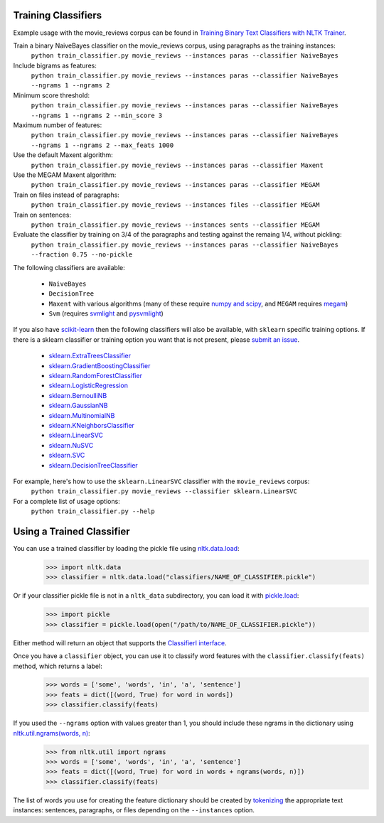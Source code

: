 Training Classifiers
--------------------

Example usage with the movie_reviews corpus can be found in `Training Binary Text Classifiers with NLTK Trainer <http://streamhacker.com/2010/10/25/training-binary-text-classifiers-nltk-trainer/>`_.

Train a binary NaiveBayes classifier on the movie_reviews corpus, using paragraphs as the training instances:
	``python train_classifier.py movie_reviews --instances paras --classifier NaiveBayes``

Include bigrams as features:
	``python train_classifier.py movie_reviews --instances paras --classifier NaiveBayes --ngrams 1 --ngrams 2``

Minimum score threshold:
	``python train_classifier.py movie_reviews --instances paras --classifier NaiveBayes --ngrams 1 --ngrams 2 --min_score 3``

Maximum number of features:
	``python train_classifier.py movie_reviews --instances paras --classifier NaiveBayes --ngrams 1 --ngrams 2 --max_feats 1000``

Use the default Maxent algorithm:
	``python train_classifier.py movie_reviews --instances paras --classifier Maxent``

Use the MEGAM Maxent algorithm:
	``python train_classifier.py movie_reviews --instances paras --classifier MEGAM``

Train on files instead of paragraphs:
	``python train_classifier.py movie_reviews --instances files --classifier MEGAM``

Train on sentences:
	``python train_classifier.py movie_reviews --instances sents --classifier MEGAM``

Evaluate the classifier by training on 3/4 of the paragraphs and testing against the remaing 1/4, without pickling:
	``python train_classifier.py movie_reviews --instances paras --classifier NaiveBayes --fraction 0.75 --no-pickle``

The following classifiers are available:

	* ``NaiveBayes``
	* ``DecisionTree``
	* ``Maxent`` with various algorithms (many of these require `numpy and scipy <http://numpy.scipy.org/>`_, and ``MEGAM`` requires `megam <http://www.cs.utah.edu/~hal/megam/>`_)
	* ``Svm`` (requires `svmlight <http://svmlight.joachims.org/>`_ and `pysvmlight <https://bitbucket.org/wcauchois/pysvmlight>`_)

If you also have `scikit-learn <http://scikit-learn.org/>`_ then the following classifiers will also be available, with ``sklearn`` specific training options. If there is a sklearn classifier or training option you want that is not present, please `submit an issue <https://github.com/japerk/nltk-trainer/issues>`_.

	* `sklearn.ExtraTreesClassifier <http://scikit-learn.org/stable/modules/generated/sklearn.ensemble.ExtraTreesClassifier.html#sklearn.ensemble.ExtraTreesClassifier>`_
	* `sklearn.GradientBoostingClassifier <http://scikit-learn.org/stable/modules/generated/sklearn.ensemble.GradientBoostingClassifier.html#sklearn.ensemble.GradientBoostingClassifier>`_
	* `sklearn.RandomForestClassifier <http://scikit-learn.org/stable/modules/generated/sklearn.ensemble.RandomForestClassifier.html#sklearn.ensemble.RandomForestClassifier>`_
	* `sklearn.LogisticRegression <http://scikit-learn.org/stable/modules/generated/sklearn.linear_model.LogisticRegression.html#sklearn.linear_model.LogisticRegression>`_
	* `sklearn.BernoulliNB <http://scikit-learn.org/stable/modules/generated/sklearn.naive_bayes.BernoulliNB.html#sklearn.naive_bayes.BernoulliNB>`_
	* `sklearn.GaussianNB <http://scikit-learn.org/stable/modules/generated/sklearn.naive_bayes.GaussianNB.html#sklearn.naive_bayes.GaussianNB>`_
	* `sklearn.MultinomialNB <http://scikit-learn.org/stable/modules/generated/sklearn.naive_bayes.MultinomialNB.html#sklearn.naive_bayes.MultinomialNB>`_
	* `sklearn.KNeighborsClassifier <http://scikit-learn.org/stable/modules/generated/sklearn.neighbors.KNeighborsClassifier.html#sklearn.neighbors.KNeighborsClassifier>`_
	* `sklearn.LinearSVC <http://scikit-learn.org/stable/modules/generated/sklearn.svm.LinearSVC.html#sklearn.svm.LinearSVC>`_
	* `sklearn.NuSVC <http://scikit-learn.org/stable/modules/generated/sklearn.svm.NuSVC.html#sklearn.svm.NuSVC>`_
	* `sklearn.SVC <http://scikit-learn.org/stable/modules/generated/sklearn.svm.SVC.html#sklearn.svm.SVC>`_
	* `sklearn.DecisionTreeClassifier <http://scikit-learn.org/stable/modules/generated/sklearn.tree.DecisionTreeClassifier.html#sklearn.tree.DecisionTreeClassifier>`_

For example, here's how to use the ``sklearn.LinearSVC`` classifier with the ``movie_reviews`` corpus:
	``python train_classifier.py movie_reviews --classifier sklearn.LinearSVC``

For a complete list of usage options:
	``python train_classifier.py --help``


Using a Trained Classifier
--------------------------

You can use a trained classifier by loading the pickle file using `nltk.data.load <http://nltk.org/api/nltk.html#nltk.data.load>`_:
	>>> import nltk.data
	>>> classifier = nltk.data.load("classifiers/NAME_OF_CLASSIFIER.pickle")

Or if your classifier pickle file is not in a ``nltk_data`` subdirectory, you can load it with `pickle.load <http://docs.python.org/library/pickle.html#pickle.load>`_:
	>>> import pickle
	>>> classifier = pickle.load(open("/path/to/NAME_OF_CLASSIFIER.pickle"))

Either method will return an object that supports the `ClassifierI interface <http://nltk.org/api/nltk.classify.html#nltk.classify.api.ClassifierI>`_. 

Once you have a ``classifier`` object, you can use it to classify word features with the ``classifier.classify(feats)`` method, which returns a label:
	>>> words = ['some', 'words', 'in', 'a', 'sentence']
	>>> feats = dict([(word, True) for word in words])
	>>> classifier.classify(feats)

If you used the ``--ngrams`` option with values greater than 1, you should include these ngrams in the dictionary using `nltk.util.ngrams(words, n) <http://nltk.org/api/nltk.html#nltk.util.ngrams>`_:
	>>> from nltk.util import ngrams
	>>> words = ['some', 'words', 'in', 'a', 'sentence']
	>>> feats = dict([(word, True) for word in words + ngrams(words, n)])
	>>> classifier.classify(feats)

The list of words you use for creating the feature dictionary should be created by `tokenizing <http://text-processing.com/demo/tokenize/>`_ the appropriate text instances: sentences, paragraphs, or files depending on the ``--instances`` option.

